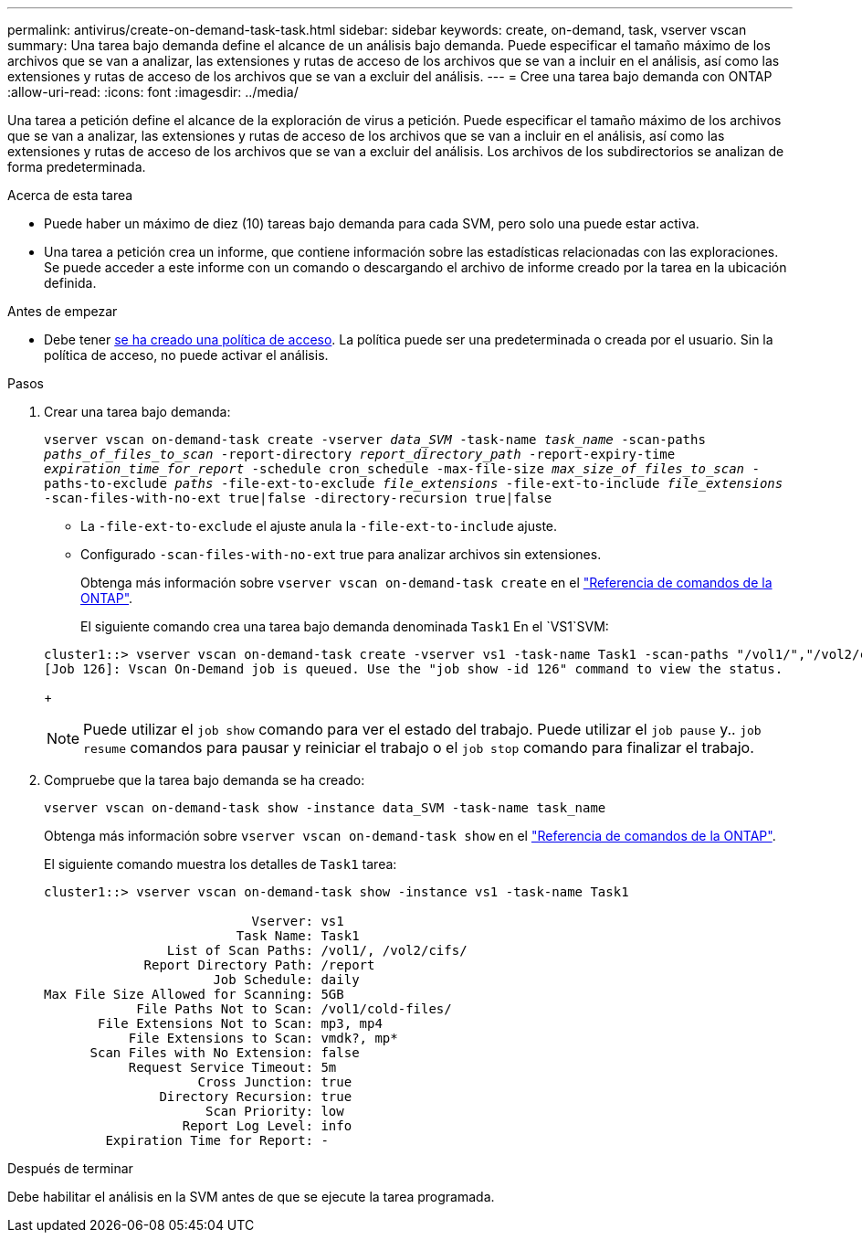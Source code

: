 ---
permalink: antivirus/create-on-demand-task-task.html 
sidebar: sidebar 
keywords: create, on-demand, task, vserver vscan 
summary: Una tarea bajo demanda define el alcance de un análisis bajo demanda. Puede especificar el tamaño máximo de los archivos que se van a analizar, las extensiones y rutas de acceso de los archivos que se van a incluir en el análisis, así como las extensiones y rutas de acceso de los archivos que se van a excluir del análisis. 
---
= Cree una tarea bajo demanda con ONTAP
:allow-uri-read: 
:icons: font
:imagesdir: ../media/


[role="lead"]
Una tarea a petición define el alcance de la exploración de virus a petición. Puede especificar el tamaño máximo de los archivos que se van a analizar, las extensiones y rutas de acceso de los archivos que se van a incluir en el análisis, así como las extensiones y rutas de acceso de los archivos que se van a excluir del análisis. Los archivos de los subdirectorios se analizan de forma predeterminada.

.Acerca de esta tarea
* Puede haber un máximo de diez (10) tareas bajo demanda para cada SVM, pero solo una puede estar activa.
* Una tarea a petición crea un informe, que contiene información sobre las estadísticas relacionadas con las exploraciones. Se puede acceder a este informe con un comando o descargando el archivo de informe creado por la tarea en la ubicación definida.


.Antes de empezar
* Debe tener xref:create-on-access-policy-task.html[se ha creado una política de acceso]. La política puede ser una predeterminada o creada por el usuario. Sin la política de acceso, no puede activar el análisis.


.Pasos
. Crear una tarea bajo demanda:
+
`vserver vscan on-demand-task create -vserver _data_SVM_ -task-name _task_name_ -scan-paths _paths_of_files_to_scan_ -report-directory _report_directory_path_ -report-expiry-time _expiration_time_for_report_ -schedule cron_schedule -max-file-size _max_size_of_files_to_scan_ -paths-to-exclude _paths_ -file-ext-to-exclude _file_extensions_ -file-ext-to-include _file_extensions_ -scan-files-with-no-ext true|false -directory-recursion true|false`

+
** La `-file-ext-to-exclude` el ajuste anula la `-file-ext-to-include` ajuste.
** Configurado `-scan-files-with-no-ext` true para analizar archivos sin extensiones.
+
Obtenga más información sobre `vserver vscan on-demand-task create` en el link:https://docs.netapp.com/us-en/ontap-cli/vserver-vscan-on-demand-task-create.html["Referencia de comandos de la ONTAP"^].



+
El siguiente comando crea una tarea bajo demanda denominada `Task1` En el `VS1`SVM:

+
[listing]
----
cluster1::> vserver vscan on-demand-task create -vserver vs1 -task-name Task1 -scan-paths "/vol1/","/vol2/cifs/" -report-directory "/report" -schedule daily -max-file-size 5GB -paths-to-exclude "/vol1/cold-files/" -file-ext-to-include "vmdk?","mp*" -file-ext-to-exclude "mp3","mp4" -scan-files-with-no-ext false
[Job 126]: Vscan On-Demand job is queued. Use the "job show -id 126" command to view the status.
----
+

NOTE: Puede utilizar el `job show` comando para ver el estado del trabajo. Puede utilizar el `job pause` y.. `job resume` comandos para pausar y reiniciar el trabajo o el `job stop` comando para finalizar el trabajo.

. Compruebe que la tarea bajo demanda se ha creado:
+
`vserver vscan on-demand-task show -instance data_SVM -task-name task_name`

+
Obtenga más información sobre `vserver vscan on-demand-task show` en el link:https://docs.netapp.com/us-en/ontap-cli/vserver-vscan-on-demand-task-show.html["Referencia de comandos de la ONTAP"^].

+
El siguiente comando muestra los detalles de `Task1` tarea:

+
[listing]
----
cluster1::> vserver vscan on-demand-task show -instance vs1 -task-name Task1

                           Vserver: vs1
                         Task Name: Task1
                List of Scan Paths: /vol1/, /vol2/cifs/
             Report Directory Path: /report
                      Job Schedule: daily
Max File Size Allowed for Scanning: 5GB
            File Paths Not to Scan: /vol1/cold-files/
       File Extensions Not to Scan: mp3, mp4
           File Extensions to Scan: vmdk?, mp*
      Scan Files with No Extension: false
           Request Service Timeout: 5m
                    Cross Junction: true
               Directory Recursion: true
                     Scan Priority: low
                  Report Log Level: info
        Expiration Time for Report: -
----


.Después de terminar
Debe habilitar el análisis en la SVM antes de que se ejecute la tarea programada.
